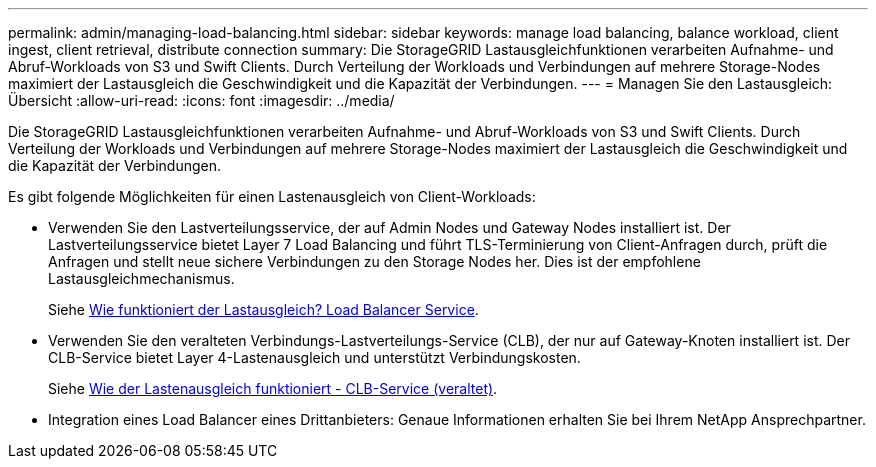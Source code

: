 ---
permalink: admin/managing-load-balancing.html 
sidebar: sidebar 
keywords: manage load balancing, balance workload, client ingest, client retrieval, distribute connection 
summary: Die StorageGRID Lastausgleichfunktionen verarbeiten Aufnahme- und Abruf-Workloads von S3 und Swift Clients. Durch Verteilung der Workloads und Verbindungen auf mehrere Storage-Nodes maximiert der Lastausgleich die Geschwindigkeit und die Kapazität der Verbindungen. 
---
= Managen Sie den Lastausgleich: Übersicht
:allow-uri-read: 
:icons: font
:imagesdir: ../media/


[role="lead"]
Die StorageGRID Lastausgleichfunktionen verarbeiten Aufnahme- und Abruf-Workloads von S3 und Swift Clients. Durch Verteilung der Workloads und Verbindungen auf mehrere Storage-Nodes maximiert der Lastausgleich die Geschwindigkeit und die Kapazität der Verbindungen.

Es gibt folgende Möglichkeiten für einen Lastenausgleich von Client-Workloads:

* Verwenden Sie den Lastverteilungsservice, der auf Admin Nodes und Gateway Nodes installiert ist. Der Lastverteilungsservice bietet Layer 7 Load Balancing und führt TLS-Terminierung von Client-Anfragen durch, prüft die Anfragen und stellt neue sichere Verbindungen zu den Storage Nodes her. Dies ist der empfohlene Lastausgleichmechanismus.
+
Siehe xref:how-load-balancing-works-load-balancer-service.adoc[Wie funktioniert der Lastausgleich? Load Balancer Service].

* Verwenden Sie den veralteten Verbindungs-Lastverteilungs-Service (CLB), der nur auf Gateway-Knoten installiert ist. Der CLB-Service bietet Layer 4-Lastenausgleich und unterstützt Verbindungskosten.
+
Siehe xref:how-load-balancing-works-clb-service.adoc[Wie der Lastenausgleich funktioniert - CLB-Service (veraltet)].

* Integration eines Load Balancer eines Drittanbieters: Genaue Informationen erhalten Sie bei Ihrem NetApp Ansprechpartner.

